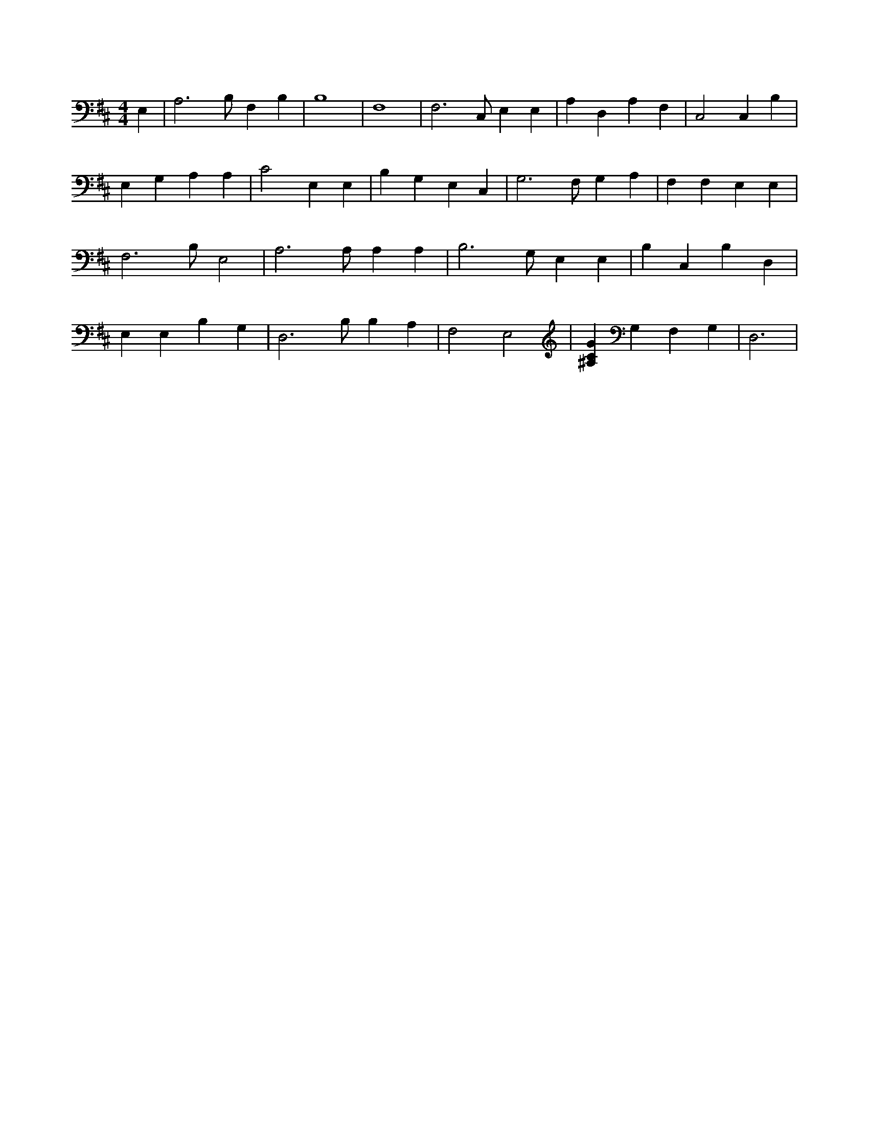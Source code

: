 X:468
L:1/4
M:4/4
K:DMaj
E, | A,3 /2 B,/2 F, B, | B,4 | F,4 | F,3 /2 C,/2 E, E, | A, D, A, F, | C,2 C, B, | E, G, A, A, | C2 E, E, | B, G, E, C, | G,3 /2 F,/2 G, A, | F, F, E, E, | F,3 /2 B,/2 E,2 | A,3 /2 A,/2 A, A, | B,3 /2 G,/2 E, E, | B, C, B, D, | E, E, B, G, | D,3 /2 B,/2 B, A, | F,2 E,2 | [^A,CG] G, F, G, | D,3 |
